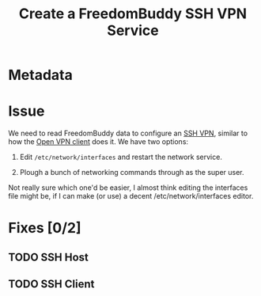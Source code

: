 # -*- mode: org; fill-column: 80; mode: auto-fill -*-

#+TITLE: Create a FreedomBuddy SSH VPN Service

* Metadata
  :PROPERTIES:
  :Status:   Incomplete
  :Owner:    Nick Daly
  :Blocking: [[file:field-testing.org][Field Testing]]
  :Priority: 10
  :END:

* Issue

  We need to read FreedomBuddy data to configure an [[https://help.ubuntu.com/community/SSH_VPN][SSH VPN]], similar to how the
  [[file:~/programs/freedombox/freedombuddy/src/scripts/openvpn/static-key_client.py][Open VPN client]] does it.  We have two options:

  1. Edit =/etc/network/interfaces= and restart the network service.

  2. Plough a bunch of networking commands through as the super user.

  Not really sure which one'd be easier, I almost think editing the interfaces
  file might be, if I can make (or use) a decent /etc/network/interfaces editor.

* Fixes [0/2]

** TODO SSH Host

** TODO SSH Client
